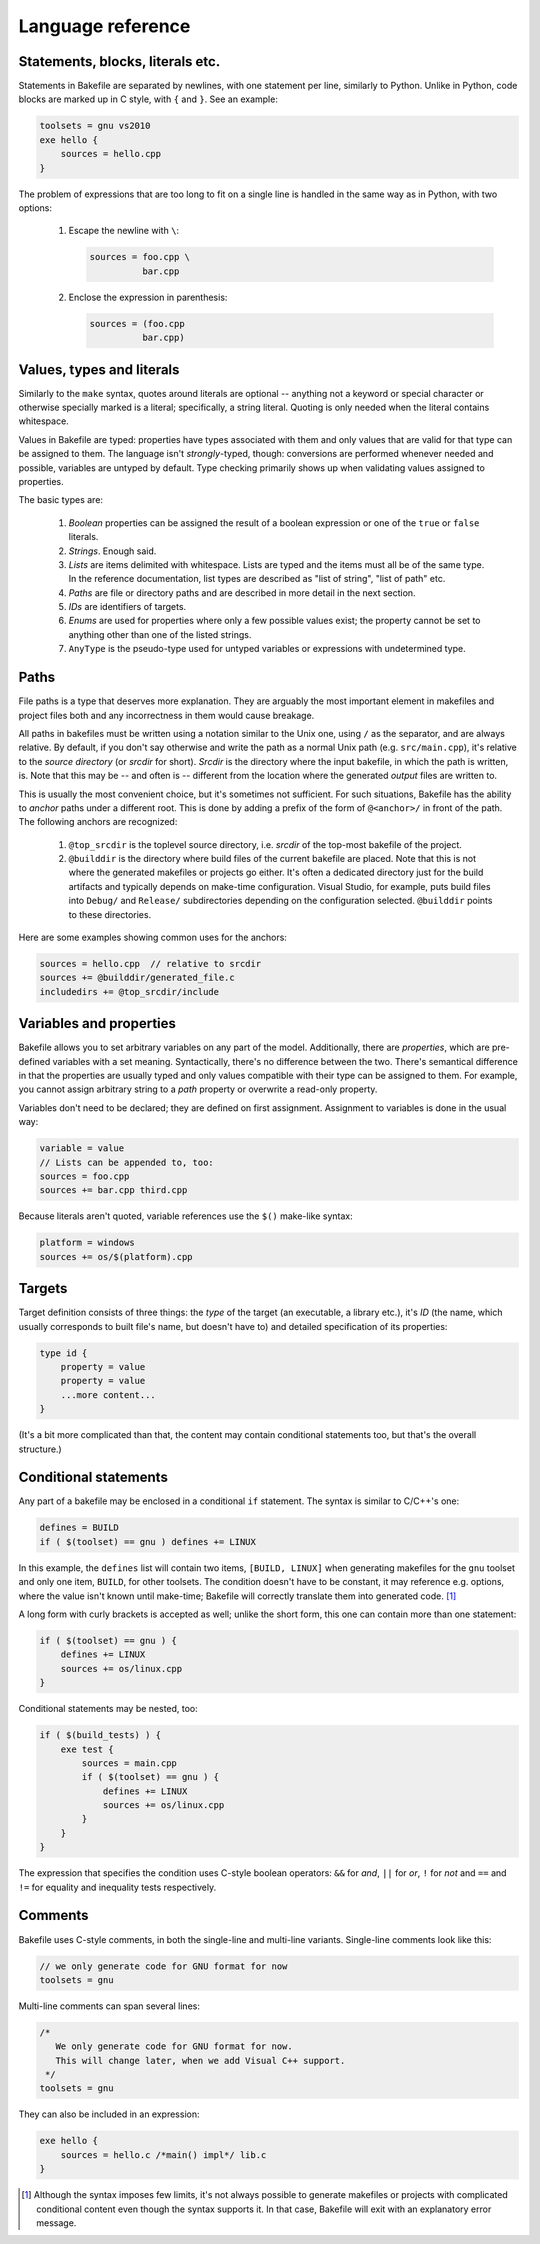 
Language reference
==================


Statements, blocks, literals etc.
---------------------------------

Statements in Bakefile are separated by newlines, with one statement per line,
similarly to Python.  Unlike in Python, code blocks are marked up in C style,
with ``{`` and ``}``. See an example:

.. code-block:: bkl

   toolsets = gnu vs2010
   exe hello {
       sources = hello.cpp
   }

The problem of expressions that are too long to fit on a single line is handled
in the same way as in Python, with two options:

 1. Escape the newline with ``\``:

    .. code-block:: bkl

       sources = foo.cpp \
                 bar.cpp

 2. Enclose the expression in parenthesis:

    .. code-block:: bkl

       sources = (foo.cpp
                 bar.cpp)



Values, types and literals
--------------------------

Similarly to the ``make`` syntax, quotes around literals are optional --
anything not a keyword or special character or otherwise specially marked is a
literal; specifically, a string literal. Quoting is only needed when the
literal contains whitespace.

Values in Bakefile are typed: properties have types associated with them and
only values that are valid for that type can be assigned to them. The language
isn't *strongly*-typed, though: conversions are performed whenever needed and
possible, variables are untyped by default. Type checking primarily shows up
when validating values assigned to properties.

The basic types are:

 1. *Boolean* properties can be assigned the result of a boolean expression or
    one of the ``true`` or ``false`` literals.

 2. *Strings*. Enough said.

 3. *Lists* are items delimited with whitespace. Lists are typed and the items
    must all be of the same type. In the reference documentation, list types
    are described as "list of string", "list of path" etc.

 4. *Paths* are file or directory paths and are described in more detail in
    the next section.

 5. *IDs* are identifiers of targets.

 6. *Enums* are used for properties where only a few possible values exist; the
    property cannot be set to anything other than one of the listed strings.

 7. ``AnyType`` is the pseudo-type used for untyped variables or expressions
    with undetermined type.



Paths
-----

File paths is a type that deserves more explanation. They are arguably the most
important element in makefiles and project files both and any incorrectness in
them would cause breakage.

All paths in bakefiles must be written using a notation similar to the Unix
one, using ``/`` as the separator, and are always relative. By default, if you
don't say otherwise and write the path as a normal Unix path (e.g.
``src/main.cpp``), it's relative to the *source directory* (or *srcdir* for
short). *Srcdir* is the directory where the input bakefile, in which the path
is written, is. Note that this may be -- and often is -- different from the
location where the generated *output* files are written to.

This is usually the most convenient choice, but it's sometimes not sufficient.
For such situations, Bakefile has the ability to *anchor* paths under a
different root. This is done by adding a prefix of the form of ``@<anchor>/``
in front of the path. The following anchors are recognized:

 1. ``@top_srcdir`` is the toplevel source directory, i.e. *srcdir* of the
    top-most bakefile of the project.

 2. ``@builddir`` is the directory where build files of the current bakefile
    are placed. Note that this is not where the generated makefiles or projects
    go either. It's often a dedicated directory just for the build artifacts
    and typically depends on make-time configuration. Visual Studio, for
    example, puts build files into ``Debug/`` and ``Release/`` subdirectories
    depending on the configuration selected. ``@builddir`` points to these
    directories.

Here are some examples showing common uses for the anchors:

.. code-block:: bkl

   sources = hello.cpp  // relative to srcdir
   sources += @builddir/generated_file.c
   includedirs += @top_srcdir/include



Variables and properties
------------------------

Bakefile allows you to set arbitrary variables on any part of the model.
Additionally, there are *properties*, which are pre-defined variables with a
set meaning. Syntactically, there's no difference between the two. There's
semantical difference in that the properties are usually typed and only values
compatible with their type can be assigned to them. For example, you cannot
assign arbitrary string to a *path* property or overwrite a read-only property.

Variables don't need to be declared; they are defined on first assignment.
Assignment to variables is done in the usual way:

.. code-block:: bkl

   variable = value
   // Lists can be appended to, too:
   sources = foo.cpp
   sources += bar.cpp third.cpp

Because literals aren't quoted, variable references use the ``$()`` make-like
syntax:

.. code-block:: bkl

   platform = windows
   sources += os/$(platform).cpp



Targets
-------

Target definition consists of three things: the *type* of the target (an
executable, a library etc.), it's *ID* (the name, which usually corresponds to
built file's name, but doesn't have to) and detailed specification of its
properties:

.. code-block:: bkl

   type id {
       property = value
       property = value
       ...more content...
   }

(It's a bit more complicated than that, the content may contain conditional
statements too, but that's the overall structure.)



Conditional statements
----------------------

Any part of a bakefile may be enclosed in a conditional ``if`` statement.
The syntax is similar to C/C++'s one:

.. code-block:: bkl

   defines = BUILD
   if ( $(toolset) == gnu ) defines += LINUX

In this example, the ``defines`` list will contain two items, ``[BUILD,
LINUX]`` when generating makefiles for the ``gnu`` toolset and only one item,
``BUILD``, for other toolsets.
The condition doesn't have to be constant, it may reference e.g. options, where
the value isn't known until make-time; Bakefile will correctly translate them into
generated code. [1]_

A long form with curly brackets is accepted as well; unlike the short form,
this one can contain more than one statement:

.. code-block:: bkl

   if ( $(toolset) == gnu ) {
       defines += LINUX
       sources += os/linux.cpp
   }

Conditional statements may be nested, too:

.. code-block:: bkl

   if ( $(build_tests) ) {
       exe test {
           sources = main.cpp
           if ( $(toolset) == gnu ) {
               defines += LINUX
               sources += os/linux.cpp
           }
       }
   }

The expression that specifies the condition uses C-style boolean operators: ``&&``
for *and*, ``||`` for *or*, ``!`` for *not* and ``==`` and ``!=`` for equality
and inequality tests respectively.



Comments
--------

Bakefile uses C-style comments, in both the single-line and multi-line
variants. Single-line comments look like this:

.. code-block:: bkl

   // we only generate code for GNU format for now
   toolsets = gnu

Multi-line comments can span several lines:

.. code-block:: bkl

   /*
      We only generate code for GNU format for now.
      This will change later, when we add Visual C++ support.
    */
   toolsets = gnu

They can also be included in an expression:

.. code-block:: bkl

   exe hello {
       sources = hello.c /*main() impl*/ lib.c
   }



.. [1] Although the syntax imposes few limits, it's not always possible to
       generate makefiles or projects with complicated conditional content even
       though the syntax supports it. In that case, Bakefile will exit with an
       explanatory error message.
